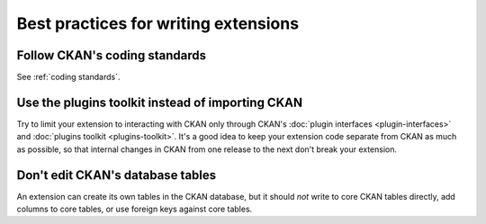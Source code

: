 -------------------------------------
Best practices for writing extensions
-------------------------------------

Follow CKAN's coding standards
==============================

See :ref:`coding standards`.

Use the plugins toolkit instead of importing CKAN
=================================================

Try to limit your extension to interacting with CKAN only through CKAN's
:doc:`plugin interfaces <plugin-interfaces>` and
:doc:`plugins toolkit <plugins-toolkit>`. It's a good idea to keep your
extension code separate from CKAN as much as possible, so that internal changes
in CKAN from one release to the next don't break your extension.


Don't edit CKAN's database tables
=================================

An extension can create its own tables in the CKAN database, but it should *not*
write to core CKAN tables directly, add columns to core tables, or use foreign
keys against core tables.

